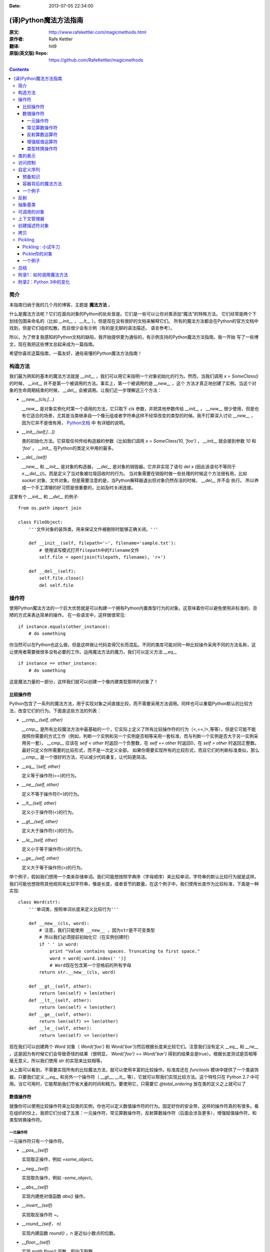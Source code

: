 :Date: 2013-07-05 22:34:00

======================
(译)Python魔法方法指南
======================

:原文: http://www.rafekettler.com/magicmethods.html
:原作者: Rafe Kettler
:翻译: hit9
:原版(英文版) Repo: https://github.com/RafeKettler/magicmethods

.. Contents::

简介
----

本指南归纳于我的几个月的博客，主题是 **魔法方法** 。

什么是魔法方法呢？它们在面向对象的Python的处处皆是。它们是一些可以让你对类添加“魔法”的特殊方法。
它们经常是两个下划线包围来命名的（比如 `__init__` ， `__lt__` ）。但是现在没有很好的文档来解释它们。
所有的魔法方法都会在Python的官方文档中找到，但是它们组织松散。而且很少会有示例（有的是无聊的语法描述，
语言参考）。

所以，为了修复我感知的Python文档的缺陷，我开始提供更为通俗的，有示例支持的Python魔法方法指南。我一开始
写了一些博文，现在我把这些博文总起来成为一篇指南。

希望你喜欢这篇指南，一篇友好，通俗易懂的Python魔法方法指南！

构造方法
--------

我们最为熟知的基本的魔法方法就是 `__init__` ，我们可以用它来指明一个对象初始化的行为。然而，当我们调用
`x = SomeClass()` 的时候， `__init__` 并不是第一个被调用的方法。事实上，第一个被调用的是 `__new__` ，这个
方法才真正地创建了实例。当这个对象的生命周期结束的时候， `__del__` 会被调用。让我们近一步理解这三个方法：

- `__new__(cls,[...)` 

  `__new__` 是对象实例化时第一个调用的方法，它只取下 `cls` 参数，并把其他参数传给 `__init__` 。 `__new__` 
  很少使用，但是也有它适合的场景，尤其是当类继承自一个像元组或者字符串这样不经常改变的类型的时候。我不打算深入讨论
  `__new__` ，因为它并不是很有用， `Python文档 <http://www.python.org/download/releases/2.2/descrintro/#__new__>`_ 中
  有详细的说明。

- `__init__(self,[...])`

  类的初始化方法。它获取任何传给构造器的参数（比如我们调用 `x = SomeClass(10, 'foo')` ， `__init__` 就会接到参数
  `10` 和 `'foo'` 。 `__init__` 在Python的类定义中用的最多。

- `__del__(self)` 

  `__new__` 和 `__init__` 是对象的构造器， `__del__` 是对象的销毁器。它并非实现了语句 `del x` (因此该语句不等同于 `x.__del__()`)。而是定义了当对象被垃圾回收时的行为。
  当对象需要在销毁时做一些处理的时候这个方法很有用，比如 `socket` 对象、文件对象。但是需要注意的是，当Python解释器退出但对象仍然存活的时候， `__del__` 并不会
  执行。 所以养成一个手工清理的好习惯是很重要的，比如及时关闭连接。

这里有个 `__init__` 和 `__del__` 的例子::

    from os.path import join
    
    class FileObject:
        '''文件对象的装饰类，用来保证文件被删除时能够正确关闭。'''
    
        def __init__(self, filepath='~', filename='sample.txt'):
            # 使用读写模式打开filepath中的filename文件
            self.file = open(join(filepath, filename), 'r+')
    
        def __del__(self):
            self.file.close()
            del self.file


操作符
------

使用Python魔法方法的一个巨大优势就是可以构建一个拥有Python内置类型行为的对象。这意味着你可以避免使用非标准的、丑陋的方式来表达简单的操作。
在一些语言中，这样做很常见::

    if instance.equals(other_instance):
        # do something

你当然可以在Python也这么做，但是这样做让代码变得冗长而混乱。不同的类库可能对同一种比较操作采用不同的方法名称，这让使用者需要做很多没有必要的工作。运用魔法方法的魔力，我们可以定义方法 `__eq__` ::

    if instance == other_instance:
        # do something

这是魔法力量的一部分，这样我们就可以创建一个像内建类型那样的对象了！

比较操作符
''''''''''

Python包含了一系列的魔法方法，用于实现对象之间直接比较，而不需要采用方法调用。同样也可以重载Python默认的比较方法，改变它们的行为。下面是这些方法的列表：

- `__cmp__(self, other)`

  `__cmp__` 是所有比较魔法方法中最基础的一个，它实际上定义了所有比较操作符的行为（<,==,!=,等等），但是它可能不能按照你需要的方式工作（例如，判断一个实例和另一个实例是否相等采用一套标准，而与判断一个实例是否大于另一实例采用另一套）。 `__cmp__` 应该在 `self < other` 时返回一个负整数，在 `self == other` 时返回0，在 `self > other` 时返回正整数。最好只定义你所需要的比较形式，而不是一次定义全部。 如果你需要实现所有的比较形式，而且它们的判断标准类似，那么 `__cmp__` 是一个很好的方法，可以减少代码重复，让代码更简洁。


- `__eq__`(self, other)`

  定义等于操作符(==)的行为。

- `__ne__(self, other)`

  定义不等于操作符(!=)的行为。

- `__lt__(self, other)`

  定义小于操作符(<)的行为。

- `__gt__(self, other)`

  定义大于操作符(>)的行为。

- `__le__(self, other)`

  定义小于等于操作符(<)的行为。

- `__ge__(self, other)`

  定义大于等于操作符(>)的行为。

举个例子，假如我们想用一个类来存储单词。我们可能想按照字典序（字母顺序）来比较单词，字符串的默认比较行为就是这样。我们可能也想按照其他规则来比较字符串，像是长度，或者音节的数量。在这个例子中，我们使用长度作为比较标准，下面是一种实现::
    
    class Word(str):
        '''单词类，按照单词长度来定义比较行为'''

        def __new__(cls, word):
            # 注意，我们只能使用 __new__ ，因为str是不可变类型
            # 所以我们必须提前初始化它（在实例创建时）
            if ' ' in word:
                print "Value contains spaces. Truncating to first space."
                word = word[:word.index(' ')] 
                # Word现在包含第一个空格前的所有字母
            return str.__new__(cls, word)

        def __gt__(self, other):
            return len(self) > len(other)
        def __lt__(self, other):
            return len(self) < len(other)
        def __ge__(self, other):
            return len(self) >= len(other)
        def __le__(self, other):
            return len(self) <= len(other)
    
 
现在我们可以创建两个 `Word` 对象（ `Word('foo')` 和 `Word('bar')`)然后根据长度来比较它们。注意我们没有定义 `__eq__` 和 `__ne__` ，这是因为有时候它们会导致奇怪的结果（很明显， `Word('foo') == Word('bar')` 得到的结果会是true）。根据长度测试是否相等毫无意义，所以我们使用 `str` 的实现来比较相等。

从上面可以看到，不需要实现所有的比较魔法方法，就可以使用丰富的比较操作。标准库还在 `functools` 模块中提供了一个类装饰器，只要我们定义 `__eq__` 和另外一个操作符（ `__gt__`, `__lt__` 等），它就可以帮我们实现比较方法。这个特性只在 Python 2.7 中可用。当它可用时，它能帮助我们节省大量的时间和精力。要使用它，只需要它 `@total_ordering` 放在类的定义之上就可以了

数值操作符
''''''''''

就像你可以使用比较操作符来比较类的实例，你也可以定义数值操作符的行为。固定好你的安全带，这样的操作符真的有很多。看在组织的份上，我把它们分成了五类：一元操作符，常见算数操作符，反射算数操作符（后面会涉及更多），增强赋值操作符，和类型转换操作符。


一元操作符
==========

一元操作符只有一个操作符。

- `__pos__(self)`

  实现取正操作，例如 `+some_object`。
  
- `__neg__(self)` 

  实现取负操作，例如 `-some_object`。
  
- `__abs__(self)`

  实现内建绝对值函数 `abs()` 操作。
  
- `__invert__(self)` 

  实现取反操作符 `~`。
  
- `__round__(self， n)` 

  实现内建函数 `round()` ，n 是近似小数点的位数。

- `__floor__(self)`

  实现 `math.floor()` 函数，即向下取整。

- `__ceil__(self)`

  实现 `math.ceil()` 函数，即向上取整。

- `__trunc__(self)`

  实现 `math.trunc()` 函数，即距离零最近的整数。


常见算数操作符
===============

现在，我们来看看常见的二元操作符（和一些函数），像+，-，\*之类的，它们很容易从字面意思理解。


- `__add__(self, other)` 

  实现加法操作。
  
- `__sub__(self, other)`

  实现减法操作。

- `__mul__(self, other)` 

  实现乘法操作。

- `__floordiv__(self, other)`

  实现使用 `//` 操作符的整数除法。

- `__div__(self, other)`

  实现使用 `/` 操作符的除法。

- `__truediv__(self, other)`

  实现 `_true_` 除法，这个函数只有使用 `from __future__ import division` 时才有作用。

- `__mod__(self, other)`

  实现 `%` 取余操作。

- `__divmod__(self, other)`

  实现 `divmod` 内建函数。
  
- `__pow__` 

  实现 `**` 操作符。

- `__lshift__(self, other)`

  实现左移位运算符 `<<` 。
  
- `__rshift__(self, other)` 

  实现右移位运算符 `>>` 。
  
  
- `__and__(self, other)`
  
  实现按位与运算符 `&` 。
  
- `__or__(self, other)`

  实现按位或运算符 `|` 。
  
- `__xor__(self, other)`

  实现按位异或运算符 `^` 。
  

反射算数运算符
===============

还记得刚才我说会谈到反射运算符吗？可能你会觉得它是什么高端霸气上档次的概念，其实这东西挺简单的，下面举个例子::

    some_object + other

这是“常见”的加法，反射是一样的意思，只不过是运算符交换了一下位置::

    other + some_object
    
所有反射运算符魔法方法和它们的常见版本做的工作相同，只不过是处理交换连个操作数之后的情况。绝大多数情况下，反射运算和正常顺序产生的结果是相同的，所以很可能你定义 `__radd__` 时只是调用一下 `__add__`。注意一点，操作符左侧的对象（也就是上面的 `other` ）一定不要定义（或者产生 `NotImplemented` 异常） 操作符的非反射版本。例如，在上面的例子中，只有当 `other` 没有定义 `__add__` 时 `some_object.__radd__` 才会被调用。


- `__radd__(self, other)` 

  实现反射加法操作。
  
- `__rsub__(self, other)`

  实现反射减法操作。

- `__rmul__(self, other)` 

  实现反射乘法操作。

- `__rfloordiv__(self, other)`

  实现使用 `//` 操作符的整数反射除法。

- `__rdiv__(self, other)`

  实现使用 `/` 操作符的反射除法。

- `__rtruediv__(self, other)`

  实现 `_true_` 反射除法，这个函数只有使用 `from __future__ import division` 时才有作用。

- `__rmod__(self, other)`

  实现 `%` 反射取余操作符。

- `__rdivmod__(self, other)`

  实现调用 `divmod(other, self)` 时 `divmod` 内建函数的操作。
  
- `__rpow__` 

  实现 `**` 反射操作符。

- `__rlshift__(self, other)`

  实现反射左移位运算符 `<<` 的作用。
  
- `__rshift__(self, other)` 

  实现反射右移位运算符 `>>` 的作用。
  
- `__rand__(self, other)`
  
  实现反射按位与运算符 `&` 。
  
- `__ror__(self, other)`

  实现反射按位或运算符 `|` 。
  
- `__rxor__(self, other)`

  实现反射按位异或运算符 `^` 。
  

增强赋值运算符
===============

Python同样提供了大量的魔法方法，可以用来自定义增强赋值操作的行为。或许你已经了解增强赋值，它融合了“常见”的操作符和赋值操作，如果你还是没听明白，看下面的例子::

    x = 5
    x += 1 # 也就是 x = x + 1
    
这些方法都应该返回左侧操作数应该被赋予的值（例如， `a += b` `__iadd__` 也许会返回 `a + b` ，这个结果会被赋给 a ）,下面是方法列表：

- `__iadd__(self, other)` 

  实现加法赋值操作。
  
- `__isub__(self, other)`

  实现减法赋值操作。

- `__imul__(self, other)` 

  实现乘法赋值操作。

- `__ifloordiv__(self, other)`

  实现使用 `//=` 操作符的整数除法赋值操作。

- `__idiv__(self, other)`

  实现使用 `/=` 操作符的除法赋值操作。

- `__itruediv__(self, other)`

  实现 `_true_` 除法赋值操作，这个函数只有使用 `from __future__ import division` 时才有作用。

- `__imod__(self, other)`

  实现 `%=` 取余赋值操作。
  
- `__ipow__` 

  实现 `**=` 操作。

- `__ilshift__(self, other)`

  实现左移位赋值运算符 `<<=` 。
  
- `__irshift__(self, other)` 

  实现右移位赋值运算符 `>>=` 。 
  
- `__iand__(self, other)`
  
  实现按位与运算符 `&=` 。
  
- `__ior__(self, other)`

  实现按位或赋值运算符 `|` 。
  
- `__ixor__(self, other)`

  实现按位异或赋值运算符 `^=` 。


类型转换操作符
===============

Python也有一系列的魔法方法用于实现类似 `float()` 的内建类型转换函数的操作。它们是这些：

- `__int__(self)`
  
  实现到int的类型转换。
  
- `__long__(self)`

  实现到long的类型转换。
  
- `__float__(self)`
  
  实现到float的类型转换。
  
- `__complex__(self)`

  实现到complex的类型转换。
  
- `__oct__(self)`

  实现到八进制数的类型转换。
  
- `__hex__(self)`

  实现到十六进制数的类型转换。
  
- `__index__(self)`

  实现当对象用于切片表达式时到一个整数的类型转换。如果你定义了一个可能会用于切片操作的数值类型，你应该定义 `__index__`。
  
- `__trunc__(self)`

  当调用 `math.trunc(self)` 时调用该方法， `__trunc__` 应该返回 `self` 截取到一个整数类型（通常是long类型）的值。
  
- `__coerce__(self)`
  
  该方法用于实现混合模式算数运算，如果不能进行类型转换， `__coerce__` 应该返回 `None` 。反之，它应该返回一个二元组 `self` 和 `other` ，这两者均已被转换成相同的类型。


类的表示
---------

使用字符串来表示类是一个相当有用的特性。在Python中有一些内建方法可以返回类的表示，相对应的，也有一系列魔法方法可以用来自定义在使用这些内建函数时类的行为。

- `__str__(self)`

  定义对类的实例调用 `str()` 时的行为。

- `__repr__(self)`

  定义对类的实例调用 `repr()` 时的行为。 `str()` 和 `repr()` 最主要的差别在于“目标用户”。 `repr()` 的作用是产生机器可读的输出（大部分情况下，其输出可以作为有效的Python代码），而 `str()` 则产生人类可读的输出。

- `__unicode__(self)`

  定义对类的实例调用 `unicode()` 时的行为。 `unicode()` 和 `str()` 很像，只是它返回unicode字符串。注意，如果调用者试图调用 `str()` 而你的类只实现了 `__unicode__()` ，那么类将不能正常工作。所有你应该总是定义 `__str__()` ，以防有些人没有闲情雅致来使用unicode。

- `__format__(self)`

  定义当类的实例用于新式字符串格式化时的行为，例如， `"Hello, 0:abc!".format(a)` 会导致调用 `a.__format__("abc")` 。当定义你自己的数值类型或字符串类型时，你可能想提供某些特殊的格式化选项，这种情况下这个魔法方法会非常有用。

- `__hash__(self)`

  定义对类的实例调用 `hash()` 时的行为。它必须返回一个整数，其结果会被用于字典中键的快速比较。同时注意一点，实现这个魔法方法通常也需要实现 `__eq__` ，并且遵守如下的规则： `a == b` 意味着 `hash(a) == hash(b)`。

- `__nonzero__(self)`

  定义对类的实例调用 `bool()` 时的行为，根据你自己对类的设计，针对不同的实例，这个魔法方法应该相应地返回True或False。

- `__dir__(self)`

  定义对类的实例调用 `dir()` 时的行为，这个方法应该向调用者返回一个属性列表。一般来说，没必要自己实现 `__dir__` 。但是如果你重定义了 `__getattr__` 或者 `__getattribute__` （下个部分会介绍），乃至使用动态生成的属性，以实现类的交互式使用，那么这个魔法方法是必不可少的。



到这里，我们基本上已经结束了魔法方法指南中无聊并且例子匮乏的部分。既然我们已经介绍了较为基础的魔法方法，是时候涉及更高级的内容了。



访问控制
---------

很多从其他语言转向Python的人都抱怨Python的类缺少真正意义上的封装（即没办法定义私有属性然后使用公有的getter和setter）。然而事实并非如此。实际上Python不是通过显式定义的字段和方法修改器，而是通过魔法方法实现了一系列的封装。

- `__getattr__(self, name)`

当用户试图访问一个根本不存在（或者暂时不存在）的属性时，你可以通过这个魔法方法来定义类的行为。这个可以用于捕捉错误的拼写并且给出指引，使用废弃属性时给出警告（如果你愿意，仍然可以计算并且返回该属性），以及灵活地处理AttributeError。只有当试图访问不存在的属性时它才会被调用，所以这不能算是一个真正的封装的办法。

- `__setattr__(self, name, value)`

和 `__getattr__` 不同， `__setattr__` 可以用于真正意义上的封装。它允许你自定义某个属性的赋值行为，不管这个属性存在与否，也就是说你可以对任意属性的任何变化都定义自己的规则。然后，一定要小心使用 `__setattr__` ，这个列表最后的例子中会有所展示。

- `__delattr__(self, name)`

这个魔法方法和 `__setattr__` 几乎相同，只不过它是用于处理删除属性时的行为。和 `_setattr__` 一样，使用它时也需要多加小心，防止产生无限递归（在 `__delattr__` 的实现中调用 `del self.name` 会导致无限递归）。

- `__getattribute__(self, name)`

` __getattribute__` 看起来和上面那些方法很合得来，但是最好不要使用它。 `__getattribute__` 只能用于新式类。在最新版的Python中所有的类都是新式类，在老版Python中你可以通过继承 `object` 来创建新式类。 `__getattribute__` 允许你自定义属性被访问时的行为，它也同样可能遇到无限递归问题（通过调用基类的 `__getattribute__` 来避免）。 `__getattribute__` 基本上可以替代 `__getattr__` 。只有当它被实现，并且显式地被调用，或者产生 `AttributeError` 时它才被使用。 这个魔法方法可以被使用（毕竟，选择权在你自己），我不推荐你使用它，因为它的使用范围相对有限（通常我们想要在赋值时进行特殊操作，而不是取值时），而且实现这个方法很容易出现Bug。


自定义这些控制属性访问的魔法方法很容易导致问题，考虑下面这个例子::

    def __setattr__(self, name. value):
        self.name = value
        # 因为每次属性幅值都要调用 __setattr__()，所以这里的实现会导致递归
        # 这里的调用实际上是 self.__setattr('name', value)。因为这个方法一直
        # 在调用自己，因此递归将持续进行，直到程序崩溃
        
    def __setattr__(self, name, value):
    	self.__dict__[name] = value # 使用 __dict__ 进行赋值
    	# 定义自定义行为
    	
再次重申，Python的魔法方法十分强大，能力越强责任越大，了解如何正确的使用魔法方法更加重要。

到这里，我们对Python中自定义属性存取控制有了什么样的印象？它并不适合轻度的使用。实际上，它有些过分强大，而且违反直觉。然而它之所以存在，是因为一个更大的原则：Python不指望让杜绝坏事发生，而是想办法让做坏事变得困难。自由是至高无上的权利，你真的可以随心所欲。下面的例子展示了实际应用中某些特殊的属性访问方法（注意我们之所以使用 `super` 是因为不是所有的类都有 `__dict__` 属性）::

    class AccessCounter(object):
    	''' 一个包含了一个值并且实现了访问计数器的类
    	每次值的变化都会导致计数器自增'''
    	
    	def __init__(self, val):
    		super(AccessCounter, self).__setattr__('counter', 0)
    		super(AccessCounter, self).__setattr__('value', val)
    		
    	def __setattr__(self, name, value):
    		if name == 'value':
    			super(AccessCounter, self).__setattr_('counter', self.counter + 1)
    	    # 使计数器自增变成不可避免
    	    # 如果你想阻止其他属性的赋值行为
    	    # 产生 AttributeError(name) 就可以了
    	    super(AccessCounter, self).__setattr__(name, value)
    	     
    	def __delattr__(self, name):
    		if name == 'value':
    			super(AccessCounter, self).__setattr('counter', self.counter + 1)
    			super(AccessCounter, self).__delattr(name)
    			

自定义序列
-----------

有许多办法可以让你的Python类表现得像是内建序列类型（字典，元组，列表，字符串等）。这些魔法方式是目前为止我最喜欢的。它们给了你难以置信的控制能力，可以让你的类与一系列的全局函数完美结合。在了解激动人心的内容之前，首先你需要掌握一些预备知识。

预备知识
'''''''''

既然讲到创建自己的序列类型，就不得不说一说协议了。协议类似某些语言中的接口，里面包含的是一些必须实现的方法。在Python中，协议完全是非正式的，也不需要显式的声明，事实上，它们更像是一种参考标准。

为什么我们要讲协议？因为在Python中实现自定义容器类型需要用到一些协议。首先，不可变容器类型有如下协议：想实现一个不可变容器，你需要定义 `__len__` 和 `__getitem__` (后面会具体说明）。可变容器的协议除了上面提到的两个方法之外，还需要定义 `__setitem__` 和 `__delitem__` 。最后，如果你想让你的对象可以迭代，你需要定义 `__iter__` ，这个方法返回一个迭代器。迭代器必须遵守迭代器协议，需要定义 `__iter__` （返回它自己）和 `next` 方法。

容器背后的魔法方法
'''''''''''''''''''
- `__len__(self)`

  返回容器的长度，可变和不可变类型都需要实现。

- `__getitem__(self, key)` 

  定义对容器中某一项使用 `self[key]` 的方式进行读取操作时的行为。这也是可变和不可变容器类型都需要实现的一个方法。它应该在键的类型错误式产生 `TypeError` 异常，同时在没有与键值相匹配的内容时产生 `KeyError` 异常。

- `__setitem__(self, key)`

  定义对容器中某一项使用 `self[key]` 的方式进行赋值操作时的行为。它是可变容器类型必须实现的一个方法，同样应该在合适的时候产生 `KeyError` 和 `TypeError` 异常。

- `__iter__(self, key)`

  它应该返回当前容器的一个迭代器。迭代器以一连串内容的形式返回，最常见的是使用 `iter()` 函数调用，以及在类似 `for x in container:` 的循环中被调用。迭代器是他们自己的对象，需要定义 `__iter__` 方法并在其中返回自己。

- `__reversed__(self)`

  定义了对容器使用 `reversed()` 内建函数时的行为。它应该返回一个反转之后的序列。当你的序列类是有序时，类似列表和元组，再实现这个方法，

- `__contains__(self, item)`

  `__contains__` 定义了使用 `in` 和 `not in` 进行成员测试时类的行为。你可能好奇为什么这个方法不是序列协议的一部分，原因是，如果 `__contains__` 没有定义，Python就会迭代整个序列，如果找到了需要的一项就返回 `True` 。

- `__missing__(self ,key)`

  `__missing__` 在字典的子类中使用，它定义了当试图访问一个字典中不存在的键时的行为（目前为止是指字典的实例，例如我有一个字典 `d` ， `"george"` 不是字典中的一个键，当试图访问 `d["george']` 时就会调用 `d.__missing__("george")` ）。

一个例子
'''''''''

让我们来看一个实现了一些函数式结构的列表，可能在其他语言中这种结构更常见（例如Haskell）::
    
    class FunctionalList:
        '''一个列表的封装类，实现了一些额外的函数式
        方法，例如head, tail, init, last, drop和take。'''

        def __init__(self, values=None):
            if values is None:
                self.values = []
            else:
                self.values = values

        def __len__(self):
            return len(self.values)

        def __getitem__(self, key):
            # 如果键的类型或值不合法，列表会返回异常
            return self.values[key]

        def __setitem__(self, key, value):
            self.values[key] = value

        def __delitem__(self, key):
            del self.values[key]

        def __iter__(self):
            return iter(self.values)

        def __reversed__(self):
            return reversed(self.values)

        def append(self, value):
            self.values.append(value)

        def head(self):
            # 取得第一个元素
            return self.values[0]

        def tail(self):
            # 取得除第一个元素外的所有元素
            return self.valuse[1:]

        def init(self):
            # 取得除最后一个元素外的所有元素
            return self.values[:-1]

        def last(self):
            # 取得最后一个元素
            return self.values[-1]

        def drop(self, n):
            # 取得除前n个元素外的所有元素
            return self.values[n:]

        def take(self, n):
            # 取得前n个元素
            return self.values[:n]


就是这些，一个（微不足道的）有用的例子，向你展示了如何实现自己的序列。当然啦，自定义序列有更大的用处，而且绝大部分都在标准库中实现了（Python是自带电池的，记得吗？），像 `Counter` , `OrderedDict` 和 `NamedTuple` 。

反射
------

你可以通过定义魔法方法来控制用于反射的内建函数 `isinstance` 和 `issubclass` 的行为。下面是对应的魔法方法：

- `__instancecheck__(self, instance)`

  检查一个实例是否是你定义的类的一个实例（例如 `isinstance(instance, class)` ）。
    
- `__subclasscheck__(self, subclass)`

  检查一个类是否是你定义的类的子类（例如 `issubclass(subclass, class)` ）。
    

这几个魔法方法的适用范围看起来有些窄，事实也正是如此。我不会在反射魔法方法上花费太多时间，因为相比其他魔法方法它们显得不是很重要。但是它们展示了在Python中进行面向对象编程（或者总体上使用Python进行编程）时很重要的一点：不管做什么事情，都会有一个简单方法，不管它常用不常用。这些魔法方法可能看起来没那么有用，但是当你真正需要用到它们的时候，你会感到很幸运，因为它们还在那儿（也因为你阅读了这本指南！）   
    
    
抽象基类
---------

请参考 http://docs.python.org/2/library/abc.html.


可调用的对象
--------------

你可能已经知道了，在Python中，函数是一等的对象。这意味着它们可以像其他任何对象一样被传递到函数和方法中，这是一个十分强大的特性。

Python中一个特殊的魔法方法允许你自己类的对象表现得像是函数，然后你就可以“调用”它们，把它们传递到使用函数做参数的函数中，等等等等。这是另一个强大而且方便的特性，让使用Python编程变得更加幸福。

- `__call__(self, [args...])`

  允许类的一个实例像函数那样被调用。本质上这代表了 `x()` 和 `x.__call__()` 是相同的。注意 `__call__` 可以有多个参数，这代表你可以像定义其他任何函数一样，定义 `__call__` ，喜欢用多少参数就用多少。
	
`__call__` 在某些需要经常改变状态的类的实例中显得特别有用。“调用”这个实例来改变它的状态，是一种更加符合直觉，也更加优雅的方法。一个表示平面上实体的类是一个不错的例子::
	
	class Entity:
		'''表示一个实体的类，调用它的实例
		可以更新实体的位置'''
		
		def __init__(self, size, x, y):
			self.x, self.y = x, y
			self.size = size
			
		def __call__(self, x, y):
			'''改变实体的位置'''
			self.x, self.y = x, y
			

上下文管理器
-------------

在Python 2.5中引入了一个全新的关键词，随之而来的是一种新的代码复用方法—— `with` 声明。上下文管理的概念在Python中并不是全新引入的（之前它作为标准库的一部分实现），直到PEP 343被接受，它才成为一种一级的语言结构。可能你已经见过这种写法了::
    
    with open('foo.txt') as bar:
    	# 使用bar进行某些操作
    	

当对象使用 `with` 声明创建时，上下文管理器允许类做一些设置和清理工作。上下文管理器的行为由下面两个魔法方法所定义：

- `__enter__(self)`

  定义使用 `with` 声明创建的语句块最开始上下文管理器应该做些什么。注意 `__enter__` 的返回值会赋给 `with` 声明的目标，也就是 `as` 之后的东西。
	
- `__exit__(self, exception_type, exception_value, traceback)`

  定义当 `with` 声明语句块执行完毕（或终止）时上下文管理器的行为。它可以用来处理异常，进行清理，或者做其他应该在语句块结束之后立刻执行的工作。如果语句块顺利执行， `exception_type` , `exception_value` 和 `traceback` 会是 `None` 。否则，你可以选择处理这个异常或者让用户来处理。如果你想处理异常，确保 `__exit__` 在完成工作之后返回 `True` 。如果你不想处理异常，那就让它发生吧。
	


对一些具有良好定义的且通用的设置和清理行为的类，`__enter__` 和 `__exit__`  会显得特别有用。你也可以使用这几个方法来创建通用的上下文管理器，用来包装其他对象。下面是一个例子::

	class Closer:
	    '''一个上下文管理器，可以在with语句中
	    使用close()自动关闭对象'''
	    
	    def __init__(self, obj):
	    	self.obj = obj
	    	
	    def __enter__(self, obj):
	    	return self.obj # 绑定到目标
	    	
	    def __exit__(self, exception_type, exception_value, traceback):
	    	try:
	    		self.obj.close()
	    	except AttributeError: # obj不是可关闭的
	    		print 'Not closable.'
	    		return True # 成功地处理了异常
	    		

这是一个 `Closer` 在实际使用中的例子，使用一个FTP连接来演示（一个可关闭的socket)::

    >>> from magicmethods import Closer
    >>> from ftplib import FTP
    >>> with Closer(FTP('ftp.somesite.com')) as conn:
    ...		conn.dir()
    ...
    # 为了简单，省略了某些输出
    >>> conn.dir()
    # 很长的 AttributeError 信息，不能使用一个已关闭的连接
    >>> with Closer(int(5)) as i:
    ...		i += 1
    ...
    Not closable.
    >>> i
    6
    
看到我们的包装器是如何同时优雅地处理正确和不正确的调用了吗？这就是上下文管理器和魔法方法的力量。Python标准库包含一个 `contextlib` 模块，里面有一个上下文管理器 `contextlib.closing()` 基本上和我们的包装器完成的是同样的事情（但是没有包含任何当对象没有close()方法时的处理）。

创建描述符对象
---------------

描述符是一个类，当使用取值，赋值和删除 时它可以改变其他对象。描述符不是用来单独使用的，它们需要被一个拥有者类所包含。描述符可以用来创建面向对象数据库，以及创建某些属性之间互相依赖的类。描述符在表现具有不同单位的属性，或者需要计算的属性时显得特别有用（例如表现一个坐标系中的点的类，其中的距离原点的距离这种属性）。

要想成为一个描述符，一个类必须具有实现 `__get__` , `__set__` 和 `__delete__` 三个方法中至少一个。

让我们一起来看一看这些魔法方法：

- `__get__(self, instance, owner)`

  定义当试图取出描述符的值时的行为。 `instance` 是拥有者类的实例， `owner` 是拥有者类本身。

- `__set__(self, instance, owner)`

  定义当描述符的值改变时的行为。 `instance` 是拥有者类的实例， `value` 是要赋给描述符的值。

- `__delete__(self, instance, owner)`

  定义当描述符的值被删除时的行为。 `instance` 是拥有者类的实例


现在，来看一个描述符的有效应用：单位转换::
  
    class Meter(object):
        '''米的描述符。'''

        def __init__(self, value=0.0):
            self.value = float(value)
        def __get__(self, instance, owner):
            return self.value
        def __set__(self, instance, owner):
        	self.value = float(value)
        	
    class Foot(object):
    	'''英尺的描述符。'''
    	
    	def __get(self, instance, owner):
    		return instance.meter * 3.2808
    	def __set(self, instance, value):
    		instance.meter = float(value) / 3.2808
    		
    class Distance(object):
    	'''用于描述距离的类，包含英尺和米两个描述符。'''
    	meter = Meter()
    	foot = Foot()
    	
    	
拷贝
-----

有些时候，特别是处理可变对象时，你可能想拷贝一个对象，改变这个对象而不影响原有的对象。这时就需要用到Python的 `copy` 模块了。然而（幸运的是），Python模块并不具有感知能力，
因此我们不用担心某天基于Linux的机器人崛起。但是我们的确需要告诉Python如何有效率地拷贝对象。

- `__copy__(self)` 

  定义对类的实例使用 `copy.copy()` 时的行为。 `copy.copy()` 返回一个对象的浅拷贝，这意味着拷贝出的实例是全新的，然而里面的数据全都是引用的。也就是说，对象本身是拷贝的，但是它的数据还是引用的（所以浅拷贝中的数据更改会影响原对象）。
    
- `__deepcopy__(self, memodict=)`

  定义对类的实例使用 `copy.deepcopy()` 时的行为。 `copy.deepcopy()` 返回一个对象的深拷贝，这个对象和它的数据全都被拷贝了一份。 `memodict` 是一个先前拷贝对象的缓存，它优化了拷贝过程，而且可以防止拷贝递归数据结构时产生无限递归。当你想深拷贝一个单独的属性时，在那个属性上调用 `copy.deepcopy()` ，使用 `memodict` 作为第一个参数。
	
这些魔法方法有什么用武之地呢？像往常一样，当你需要比默认行为更加精确的控制时。例如，如果你想拷贝一个对象，其中存储了一个字典作为缓存（可能会很大），拷贝缓存可能是没有意义的。如果这个缓存可以在内存中被不同实例共享，那么它就应该被共享。

Pickling
---------

如果你和其他的Python爱好者共事过，很可能你已经听说过Pickling了。Pickling是Python数据结构的序列化过程，当你想存储一个对象稍后再取出读取时，Pickling会显得十分有用。然而它同样也是担忧和混淆的主要来源。

Pickling是如此的重要，以至于它不仅仅有自己的模块（ `pickle` ），还有自己的协议和魔法方法。首先，我们先来简要的介绍一下如何pickle已存在的对象类型（如果你已经知道了，大可跳过这部分内容）。


Pickling : 小试牛刀
'''''''''''''''''''''

我们一起来pickle吧。假设你有一个字典，你想存储它，稍后再取出来。你可以把它的内容写入一个文件，小心翼翼地确保使用了正确地格式，要把它读取出来，你可以使用 `exec()` 或处理文件输入。但是这种方法并不可靠：如果你使用纯文本来存储重要数据，数据很容易以多种方式被破坏或者修改，导致你的程序崩溃，更糟糕的情况下，还可能在你的计算机上运行恶意代码。因此，我们要pickle它::

	import pickle
	
	data = {'foo': [1,2,3],
			'bar': ('Hello', 'world!'),
			'baz': True}
	jar = open('data.pkl', 'wb')
	pickle.dump(data, jar) # 将pickle后的数据写入jar文件
	jar.close()
	

过了几个小时，我们想把它取出来，我们只需要反pickle它::

	import pickle
	
	pkl_file = open('data.pkl', 'rb') # 与pickle后的数据连接
	data = pickle.load(pkl_file) # 把它加载进一个变量
	print data
	pkl_file.close()
	
	
将会发生什么？正如你期待的，它就是我们之前的 `data` 。

现在，还需要谨慎地说一句： pickle并不完美。Pickle文件很容易因为事故或被故意的破坏掉。Pickling或许比纯文本文件安全一些，但是依然有可能被用来运行恶意代码。而且它还不支持跨Python版本，所以不要指望分发pickle对象之后所有人都能正确地读取。然而不管怎么样，它依然是一个强有力的工具，可以用于缓存和其他类型的持久化工作。


Pickle你的对象
'''''''''''''''

Pickle不仅仅可以用于内建类型，任何遵守pickle协议的类都可以被pickle。Pickle协议有四个可选方法，可以让类自定义它们的行为（这和C语言扩展略有不同，那不在我们的讨论范围之内）。

- `__getinitargs__(self)`

  如果你想让你的类在反pickle时调用 `__init__` ，你可以定义 `__getinitargs__(self)` ，它会返回一个参数元组，这个元组会传递给 `__init__` 。注意，这个方法只能用于旧式类。
	
- `__getnewargs__(self)`

  对新式类来说，你可以通过这个方法改变类在反pickle时传递给 `__new__` 的参数。这个方法应该返回一个参数元组。
	
- `__getstate__(self)`

  你可以自定义对象被pickle时被存储的状态，而不使用对象的 `__dict__` 属性。 这个状态在对象被反pickle时会被 `__setstate__` 使用。
	
- `__setstate__(self)` 
	
  当一个对象被反pickle时，如果定义了 `__setstate__` ，对象的状态会传递给这个魔法方法，而不是直接应用到对象的 `__dict__` 属性。这个魔法方法和 `__getstate__` 相互依存：当这两个方法都被定义时，你可以在Pickle时使用任何方法保存对象的任何状态。
	
- `__reduce__(self)` 

  当定义扩展类型时（也就是使用Python的C语言API实现的类型），如果你想pickle它们，你必须告诉Python如何pickle它们。 `__reduce__` 被定义之后，当对象被Pickle时就会被调用。它要么返回一个代表全局名称的字符串，Pyhton会查找它并pickle，要么返回一个元组。这个元组包含2到5个元素，其中包括：一个可调用的对象，用于重建对象时调用；一个参数元素，供那个可调用对象使用；被传递给 `__setstate__` 的状态（可选）；一个产生被pickle的列表元素的迭代器（可选）；一个产生被pickle的字典元素的迭代器（可选）；

- `__reduce_ex__(self)`

  `__reduce_ex__` 的存在是为了兼容性。如果它被定义，在pickle时 `__reduce_ex__` 会代替 `__reduce__` 被调用。 `__reduce__` 也可以被定义，用于不支持 `__reduce_ex__` 的旧版pickle的API调用。
	
	
一个例子
'''''''''

我们的例子是 `Slate` ，它会记住它的值曾经是什么，以及那些值是什么时候赋给它的。然而
每次被pickle时它都会变成空白，因为当前的值不会被存储::

	import time
	
	class Slate:
		'''存储一个字符串和一个变更日志的类
		每次被pickle都会忘记它当前的值'''
		
		def __init__(self, value):
			self.value = value
			self.last_change = time.asctime()
			self.history = {}
			
		def change(self, new_value):
			# 改变当前值，将上一个值记录到历史
			self.history[self.last_change] = self.value
			self.value = new_value)
			self.last_change = time.asctime()
			
		def print_change(self):
			print 'Changelog for Slate object:'
			for k,v in self.history.items():
				print '%s\t %s' % (k,v)
				
		def __getstate__(self):
			# 故意不返回self.value或self.last_change
			# 我们想在反pickle时得到一个空白的slate
			return self.history
			
		def __setstate__(self):
			# 使self.history = slate，last_change
			# 和value为未定义
			self.history = state
			self.value, self.last_change = None, None
			
总结
------

这本指南的目标是使所有阅读它的人都能有所收获，无论他们有没有使用Python或者进行面向对象编程的经验。如果你刚刚开始学习Python，你会得到宝贵的基础知识，了解如何写出具有丰富特性的，优雅而且易用的类。如果你是中级的Python程序员，你或许能掌握一些新的概念和技巧，以及一些可以减少代码行数的好办法。如果你是专家级别的Python爱好者，你又重新复习了一遍某些可能已经忘掉的知识，也可能顺便了解了一些新技巧。无论你的水平怎样，我希望这趟遨游Python特殊方法的旅行，真的对你产生了魔法般的效果（实在忍不住不说最后这个双关）。

附录1：如何调用魔法方法
-------------------------

一些魔法方法直接和内建函数对应，这种情况下，如何调用它们是显而易见的。然而，另外的情况下，调用魔法方法的途径并不是那么明显。这个附录旨在展示那些不那么明显的调用魔法方法的语法。


+--------------------------------+----------------------------------+-------------------------+
| 魔法方法                       | 什么时候被调用                   |解释                     |
+================================+==================================+=========================+
|__new__(cls [,...])             |instance = MyClass(arg1, arg2)    |__new__在实例创建时调用  |
+--------------------------------+----------------------------------+-------------------------+
|__init__(self [,...])           |instance = MyClass(arg1,arg2)     |__init__在实例创建时调用 |
+--------------------------------+----------------------------------+-------------------------+
|__cmp__(self)                   |self == other, self > other 等    |进行比较时调用           |
+--------------------------------+----------------------------------+-------------------------+
|__pos__(self)                   |+self                             |一元加法符号             |
+--------------------------------+----------------------------------+-------------------------+
|__neg__(self)                   |-self                             |一元减法符号             |
+--------------------------------+----------------------------------+-------------------------+
|__invert__(self)                |~self                             |按位取反                 |
+--------------------------------+----------------------------------+-------------------------+
|__index__(self)                 |x[self]                           |当对象用于索引时         |
+--------------------------------+----------------------------------+-------------------------+
|__nonzero__(self)               |bool(self)                        |对象的布尔值             |
+--------------------------------+----------------------------------+-------------------------+
|__getattr__(self, name)         |self.name #name不存在             |访问不存在的属性         |
+--------------------------------+----------------------------------+-------------------------+
|__setattr__(self, name)         |self.name = val                   |给属性赋值               |
+--------------------------------+----------------------------------+-------------------------+
|__delattr_(self, name)          |del self.name                     |删除属性                 |
+--------------------------------+----------------------------------+-------------------------+
|__getattribute__(self,name)     |self.name                         |访问任意属性             |
+--------------------------------+----------------------------------+-------------------------+
|__getitem__(self, key)          |self[key]                         |使用索引访问某个元素     |
+--------------------------------+----------------------------------+-------------------------+
|__setitem__(self, key)          |self[key] = val                   |使用索引给某个元素赋值   |
+--------------------------------+----------------------------------+-------------------------+
|__delitem__(self, key)          |del self[key]                     |使用索引删除某个对象     |
+--------------------------------+----------------------------------+-------------------------+
|__iter__(self)                  |for x in self                     |迭代                     |
+--------------------------------+----------------------------------+-------------------------+
|__contains__(self, value)       |value in self, value not in self  |使用in进行成员测试       |
+--------------------------------+----------------------------------+-------------------------+
|__call__(self [,...])           |self(args)                        |“调用”一个实例           |
+--------------------------------+----------------------------------+-------------------------+
|__enter__(self)                 |with self as x:                   |with声明的上下文管理器   |
+--------------------------------+----------------------------------+-------------------------+
|__exit__(self, exc, val, trace) |with self as x:                   |with声明的上下文管理器   |
+--------------------------------+----------------------------------+-------------------------+
|__getstate__(self)              |pickle.dump(pkl_file, self)       |Pickling                 |
+--------------------------------+----------------------------------+-------------------------+
|__setstate__(self)              |data = pickle.load(pkl_file)      |Pickling                 |
+--------------------------------+----------------------------------+-------------------------+

附录2：Python 3中的变化
------------------------

在这里，我们记录了几个在对象模型方面 Python 3 和 Python 2.x 之间的主要区别。

- Python 3中string和unicode的区别不复存在，因此 `__unicode__` 被取消了， `__bytes__` 加入进来（与Python 2.7 中的 `__str__` 和 `__unicode__` 行为类似），用于新的创建字节数组的内建方法。

- Python 3中默认除法变成了 true 除法，因此 `__div__` 被取消了。

- `__coerce__` 被取消了，因为和其他魔法方法有功能上的重复，以及本身行为令人迷惑。

- `__cmp__` 被取消了，因为和其他魔法方法有功能上的重复。

- `__nonzero__` 被重命名成 `__bool__` 。
